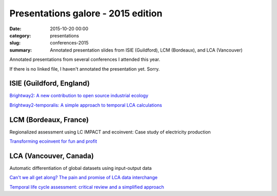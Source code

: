 Presentations galore - 2015 edition
###################################

:date: 2015-10-20 00:00
:category: presentations
:slug: conferences-2015
:summary: Annotated presentation slides from ISIE (Guildford), LCM (Bordeaux), and LCA (Vancouver)

Annotated presentations from several conferences I attended this year.

If there is no linked file, I haven't annotated the presentation yet. Sorry.

ISIE (Guildford, England)
=========================

`Brightway2: A new contribution to open source industrial ecology <images/2015-isie-brightway2.pdf>`__

`Brightway2-temporalis: A simple approach to temporal LCA calculations <images/2015-isie-bw2-temporalis.pdf>`__

LCM (Bordeaux, France)
======================

Regionalized assessment using LC IMPACT and ecoinvent: Case study of
electricity production

`Transforming ecoinvent for fun and profit <images/2015-lcm-manipulating-ecoinvent.pdf>`__

LCA (Vancouver, Canada)
=======================

Automatic differentiation of global datasets using input-output data

`Can't we all get along? The pain and promise of LCA data interchange <images/2015-lca-data-interchange.pdf>`__

`Temporal life cycle assessment: critical review and a simplified
approach <images/2015-lca-temporal-critical-review.pdf>`__
